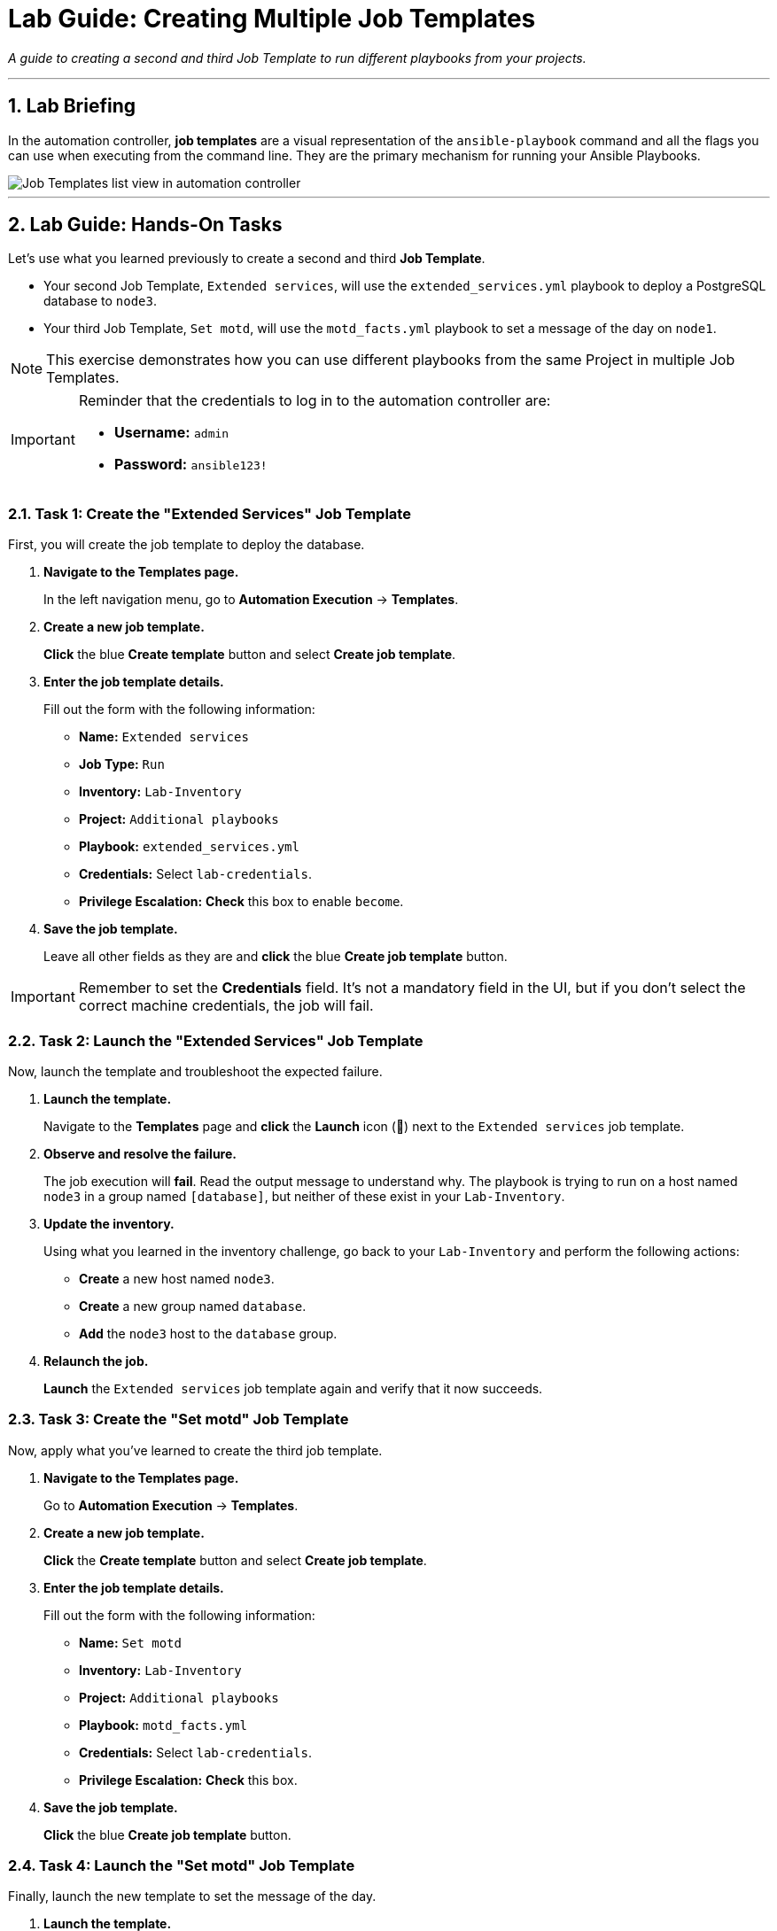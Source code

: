 = Lab Guide: Creating Multiple Job Templates
:notoc:
:toc-title: Table of Contents
:sectnums:
:icons: font

_A guide to creating a second and third Job Template to run different playbooks from your projects._

---

== Lab Briefing

In the automation controller, **job templates** are a visual representation of the `ansible-playbook` command and all the flags you can use when executing from the command line. They are the primary mechanism for running your Ansible Playbooks.

image::../assets/images/job-templates-home-with-example-job-template.png[Job Templates list view in automation controller, opts="border"]

---

== Lab Guide: Hands-On Tasks

Let's use what you learned previously to create a second and third **Job Template**.

* Your second Job Template, `Extended services`, will use the `extended_services.yml` playbook to deploy a PostgreSQL database to `node3`.
* Your third Job Template, `Set motd`, will use the `motd_facts.yml` playbook to set a message of the day on `node1`.

NOTE: This exercise demonstrates how you can use different playbooks from the same Project in multiple Job Templates.

[IMPORTANT]
====
Reminder that the credentials to log in to the automation controller are:

* *Username:* `admin`
* *Password:* `ansible123!`
====

=== Task 1: Create the "Extended Services" Job Template

First, you will create the job template to deploy the database.

. **Navigate to the Templates page.**
+
In the left navigation menu, go to **Automation Execution** → **Templates**.

. **Create a new job template.**
+
**Click** the blue **Create template** button and select **Create job template**.

. **Enter the job template details.**
+
Fill out the form with the following information:
+
* **Name:** `Extended services`
* **Job Type:** `Run`
* **Inventory:** `Lab-Inventory`
* **Project:** `Additional playbooks`
* **Playbook:** `extended_services.yml`
* **Credentials:** Select `lab-credentials`.
* **Privilege Escalation:** **Check** this box to enable `become`.

. **Save the job template.**
+
Leave all other fields as they are and **click** the blue **Create job template** button.

[IMPORTANT]
====
Remember to set the **Credentials** field. It's not a mandatory field in the UI, but if you don't select the correct machine credentials, the job will fail.
====

=== Task 2: Launch the "Extended Services" Job Template

Now, launch the template and troubleshoot the expected failure.

. **Launch the template.**
+
Navigate to the **Templates** page and **click** the **Launch** icon (🚀) next to the `Extended services` job template.

. **Observe and resolve the failure.**
+
The job execution will **fail**. Read the output message to understand why. The playbook is trying to run on a host named `node3` in a group named `[database]`, but neither of these exist in your `Lab-Inventory`.

. **Update the inventory.**
+
Using what you learned in the inventory challenge, go back to your `Lab-Inventory` and perform the following actions:
+
--
* **Create** a new host named `node3`.
* **Create** a new group named `database`.
* **Add** the `node3` host to the `database` group.
--

. **Relaunch the job.**
+
**Launch** the `Extended services` job template again and verify that it now succeeds.

=== Task 3: Create the "Set motd" Job Template

Now, apply what you've learned to create the third job template.

. **Navigate to the Templates page.**
+
Go to **Automation Execution** → **Templates**.

. **Create a new job template.**
+
**Click** the **Create template** button and select **Create job template**.

. **Enter the job template details.**
+
Fill out the form with the following information:
+
* **Name:** `Set motd`
* **Inventory:** `Lab-Inventory`
* **Project:** `Additional playbooks`
* **Playbook:** `motd_facts.yml`
* **Credentials:** Select `lab-credentials`.
* **Privilege Escalation:** **Check** this box.

. **Save the job template.**
+
**Click** the blue **Create job template** button.

=== Task 4: Launch the "Set motd" Job Template

Finally, launch the new template to set the message of the day.

. **Launch the template.**
+
From the **Templates** list, **click** the **Launch** icon (🚀) next to the `Set motd` job template.

. **Verify the execution was successful.**
+
The job should complete with a **Successful** status.

---

== Next Steps

Press the `Check` button below to proceed to the next challenge.

== Troubleshooting

If you have encountered an issue or have noticed something not quite right, please link:https://github.com/ansible/instruqt/issues/new?labels=controller-101&title=controller-101+slug+ID:+controller-101-template-extended&assignees=leogallego[open an issue on GitHub].
